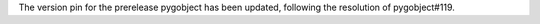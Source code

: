 The version pin for the prerelease pygobject has been updated, following the resolution of pygobject#119.
